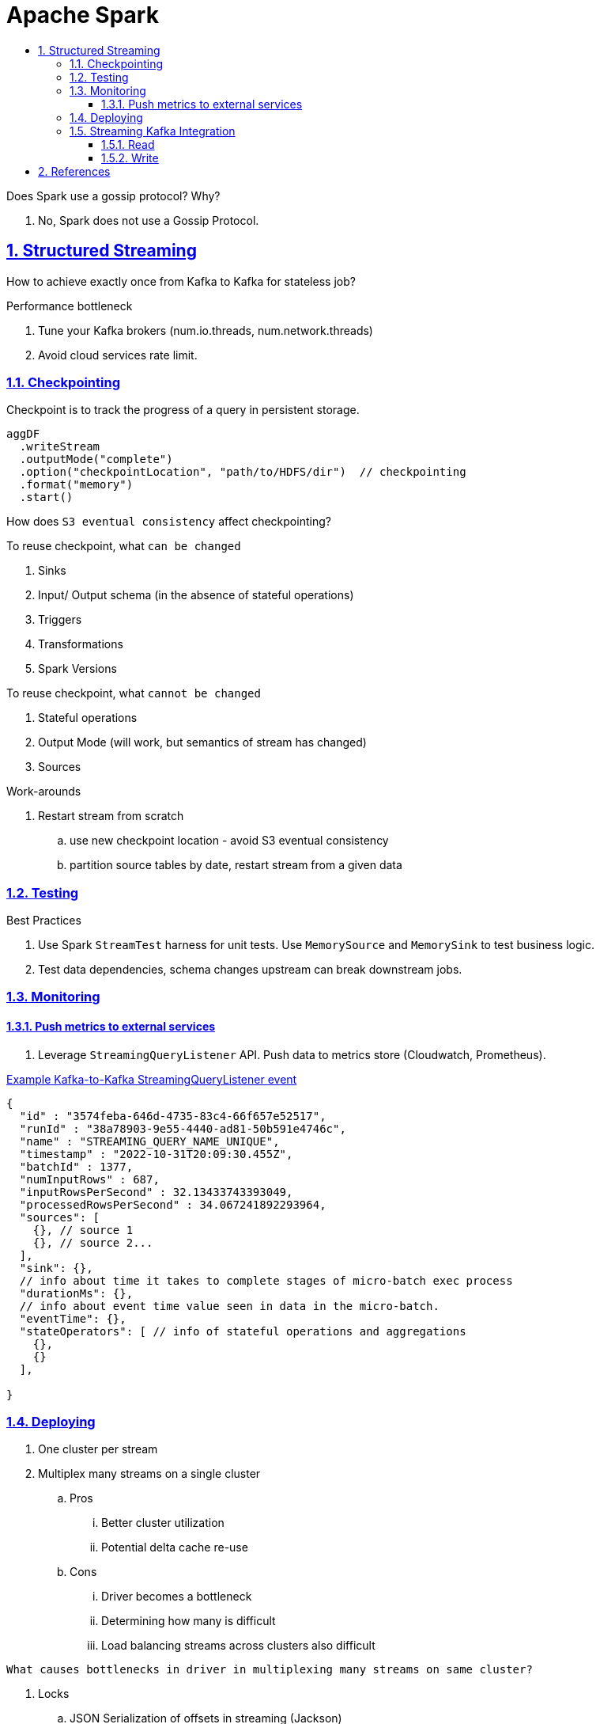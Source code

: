= Apache Spark
:idprefix:
:idseparator: -
:sectanchors:
:sectlinks:
:sectnumlevels: 6
:sectnums:
:toc: macro
:toclevels: 6
:toc-title:

toc::[]


Does Spark use a gossip protocol? Why?

. No, Spark does not use a Gossip Protocol.

== Structured Streaming

How to achieve exactly once from Kafka to Kafka for stateless job?

Performance bottleneck
[start=1]
. Tune your Kafka brokers (num.io.threads, num.network.threads)
. Avoid cloud services rate limit.

=== Checkpointing
Checkpoint is to track the progress of a query in persistent storage.


----
aggDF
  .writeStream
  .outputMode("complete")
  .option("checkpointLocation", "path/to/HDFS/dir")  // checkpointing
  .format("memory")
  .start()
----

How does `S3 eventual consistency` affect checkpointing?

To reuse checkpoint, what `can be changed`
[start=1]
. Sinks
. Input/ Output schema (in the absence of stateful operations)
. Triggers
. Transformations
. Spark Versions


To reuse checkpoint, what `cannot be changed`
[start=1]
. Stateful operations
. Output Mode (will work, but semantics of stream has changed)
. Sources

Work-arounds
[start=1]
. Restart stream from scratch
.. use new checkpoint location - avoid S3 eventual consistency
.. partition source tables by date, restart stream from a given data

=== Testing
Best Practices
[start=1]
. Use Spark `StreamTest` harness for unit tests. Use `MemorySource` and `MemorySink` to test business logic.
. Test data dependencies, schema changes upstream can break downstream jobs.

=== Monitoring

==== Push metrics to external services
. Leverage `StreamingQueryListener` API. Push data to metrics store (Cloudwatch, Prometheus).


https://docs.databricks.com/en/structured-streaming/stream-monitoring.html[Example Kafka-to-Kafka StreamingQueryListener event]
[source, jsonlines]
----
{
  "id" : "3574feba-646d-4735-83c4-66f657e52517",
  "runId" : "38a78903-9e55-4440-ad81-50b591e4746c",
  "name" : "STREAMING_QUERY_NAME_UNIQUE",
  "timestamp" : "2022-10-31T20:09:30.455Z",
  "batchId" : 1377,
  "numInputRows" : 687,
  "inputRowsPerSecond" : 32.13433743393049,
  "processedRowsPerSecond" : 34.067241892293964,
  "sources": [
    {}, // source 1
    {}, // source 2...
  ],
  "sink": {},
  // info about time it takes to complete stages of micro-batch exec process
  "durationMs": {},
  // info about event time value seen in data in the micro-batch.
  "eventTime": {},
  "stateOperators": [ // info of stateful operations and aggregations
    {},
    {}
  ],

}
----


=== Deploying

. One cluster per stream
. Multiplex many streams on a single cluster
.. Pros
... Better cluster utilization
... Potential delta cache re-use
.. Cons
... Driver becomes a bottleneck
... Determining how many is difficult
... Load balancing streams across clusters also difficult

----
What causes bottlenecks in driver in multiplexing many streams on same cluster?
----
[start=1]
. Locks
.. JSON Serialization of offsets in streaming (Jackson)
.. Scala compiler (Encoder creation)
.. Hadoop Configurations (java.util.Properties)
.. Whole Stage Codegen (ClassLoader.loadClass)
. Garbage Collection


=== Streaming Kafka Integration

----
groupId = org.apache.spark
artifactId = spark-sql-kafka-0-10_2.12
----


==== Read
. Structured Streaming does not commit offset back to Kafka.
It manages partition -> offset internally by checkpointing them.
. Checkpointing process is not in `KafkaSource`, rather in Spark streaming core classes.
It uses offsets provided by KafkaSource to checkpoint the streaming job state.


----
// Subscribe to 1 topic
val df = spark
  .readStream
  .format("kafka")
  .option("kafka.bootstrap.servers", "host1:port1,host2:port2")
  .option("subscribe", "topic1")
  .load()
df.selectExpr("CAST(key AS STRING)", "CAST(value AS STRING)")
  .as[(String, String)]

// Subscribe to multiple topics, with headers
val df = spark
  .readStream
  .format("kafka")
  .option("kafka.bootstrap.servers", "host1:port1,host2:port2")
  .option("subscribe", "topic1,topic2")
  .option("includeHeaders", "true")
  .load()
df.selectExpr("CAST(key AS STRING)", "CAST(value AS STRING)", "headers")
  .as[(String, String, Array[(String, Array[Byte])])]
----

Each row has following schema

. key (binary)
. value (binary)
. topic (string)
. partition (int)
. offset (long)
. timestamp (timestamp) -> producer-set or log-append time (see details below)
. timestampType (int)
. headers (optional) (array)

`Timestamp`

* timestamp in a ProducerRecord can be set by either the producer or the broker, depending on the configuration of the topic.
* If the topic is configured to use `CreateTime`, the timestamp provided by the producer will be used by the broker.
* if the topic is configured to use `LogAppendTime`, the broker will overwrite the timestamp with its local time when appending the message to its log.
* timestamp is a millisecond-precision value and can be set as a string in the ProducerRecord constructor


Sequence of Interactions
[start=1]
1. `Source Creation`: When a query is defined using DataFrameReader.format("kafka"), Spark internally uses KafkaSourceProvider to instantiate the appropriate source based on the query's execution mode (micro-batch or continuous).
2. `Offset Fetching`: At the start of each micro-batch (or continuously in the case of continuous processing), KafkaSource or KafkaContinuousReader uses KafkaOffsetReader to query Kafka for the latest available offsets for the subscribed topics and partitions.
3. `Data Fetching`: With the start and end offsets determined, Spark then uses the Kafka consumer API (KafkaConsumer) to fetch the records from Kafka. In micro-batch mode, this happens for each batch. In continuous mode, this happens continuously.
4. `DataFrame Conversion`: The fetched records are converted into a DataFrame, with each Kafka record becoming a row in the DataFrame. This involves deserializing the key, value, and other metadata from each Kafka record.
5. `Query Execution`: The DataFrame is then processed according to the user-defined query operations (e.g., transformations, aggregations). This processing can involve multiple Spark executors depending on the query and cluster configuration.\
6. `Checkpointing`: Throughout this process, Spark Structured Streaming maintains checkpoint information, including offsets and query state, to ensure fault tolerance and allow queries to be restarted from where they left off in case of failure.

https://spark.apache.org/docs/latest/structured-streaming-kafka-integration.html#kafka-specific-configurations[Kafka optional configs]
[start=1]
. enable.auto.commit=false
. startingTimestamp
. startingOffsetsByTimestamp
. startingOffsets
. endingTimestamp
. endingOffsetsByTimestamp
. endingOffsets
. failOnDataLoss
. kafkaConsumer.pollTimeoutMs, default 2 minutes
. fetchOffset.numRetries
. fetchOffset.retryIntervalMs
. maxOffsetsPerTrigger
. minOffsetsPerTrigger
. maxTriggerDelay
. minPartitions
. groupIdPrefix
. kafka.group.id
. includeHeaders
. startingOffsetsByTimestampStrategy

Source code

. https://github.com/apache/spark/blob/master/connector/kafka-0-10-sql/src/main/scala/org/apache/spark/sql/kafka010/KafkaSource.scala[spark/sql/kafka010/KafkaSource.scala]
. https://github.com/apache/spark/blob/master/connector/kafka-0-10-sql/src/test/scala/org/apache/spark/sql/kafka010/KafkaMicroBatchSourceSuite.scala[KafkaMicroBatchSourceSuite.scala]

==== Write

----
// Write key-value data from a DataFrame to a specific Kafka topic specified in an option
val ds = df
  .selectExpr("CAST(key AS STRING)", "CAST(value AS STRING)")
  .writeStream
  .format("kafka")
  .option("kafka.bootstrap.servers", "host1:port1,host2:port2")
  .option("topic", "topic1")
  .start()
----

* writing to Kafka in SS support only `at least once`
* `exactly once` is not supported due to reasons
** Kafka's producer only supports at-least-once delivery semantics out of the box via simple ACKs after writes.
** To get exactly-once guarantees, the producer needs to use more advanced features like idempotent writes and transactions.
** While the Kafka producer in Spark could support these, Structured Streaming was not designed/implemented to manage idempotent/transactional state across restarts or failed tasks.
** The micro-batch model of processing does not maintain exactly-once ordering guarantees even with transactions, due to potential retries.

== References
[start=1]
. https://www.youtube.com/watch?v=uP9bpaNvrvM&t[Video, Productizing Structured Streaming Jobs]